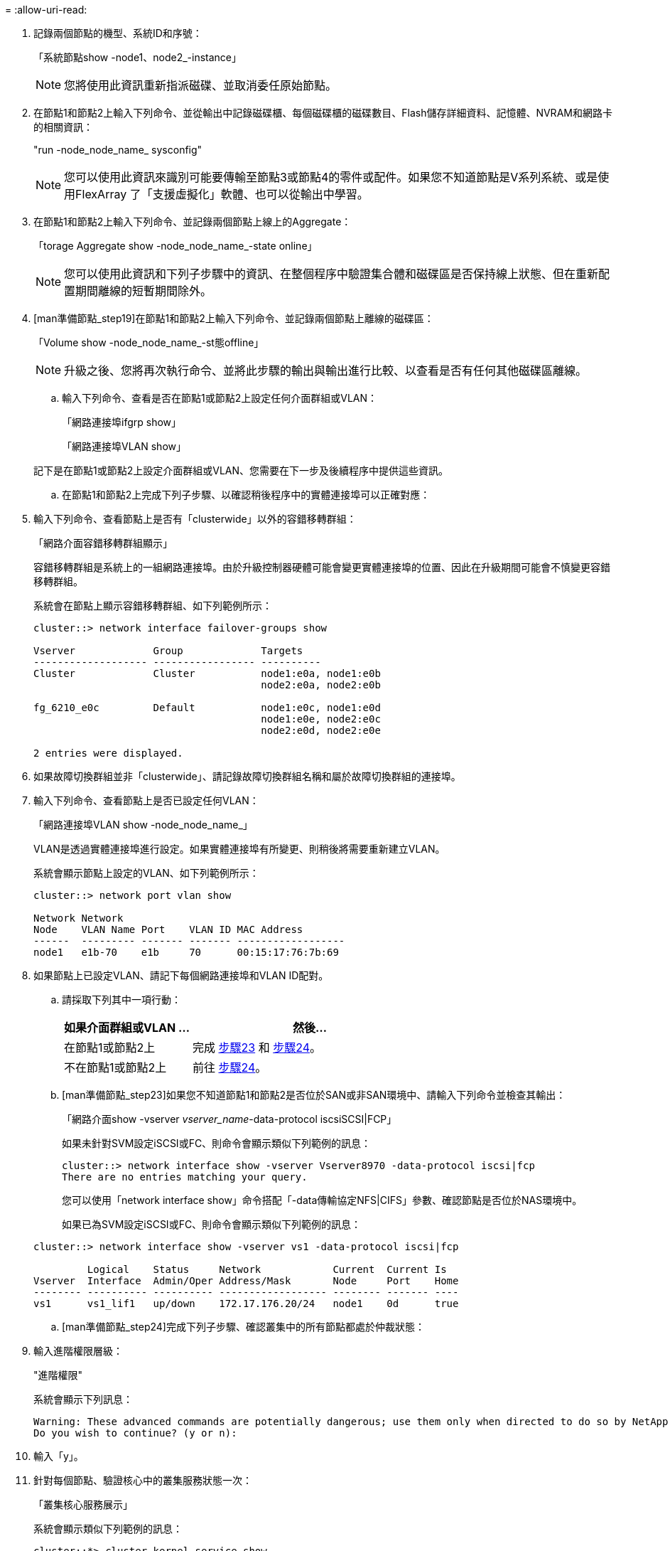 = 
:allow-uri-read: 


. 記錄兩個節點的機型、系統ID和序號：
+
「系統節點show -node1、node2_-instance」

+

NOTE: 您將使用此資訊重新指派磁碟、並取消委任原始節點。

. 在節點1和節點2上輸入下列命令、並從輸出中記錄磁碟櫃、每個磁碟櫃的磁碟數目、Flash儲存詳細資料、記憶體、NVRAM和網路卡的相關資訊：
+
"run -node_node_name_ sysconfig"

+

NOTE: 您可以使用此資訊來識別可能要傳輸至節點3或節點4的零件或配件。如果您不知道節點是V系列系統、或是使用FlexArray 了「支援虛擬化」軟體、也可以從輸出中學習。

. 在節點1和節點2上輸入下列命令、並記錄兩個節點上線上的Aggregate：
+
「torage Aggregate show -node_node_name_-state online」

+

NOTE: 您可以使用此資訊和下列子步驟中的資訊、在整個程序中驗證集合體和磁碟區是否保持線上狀態、但在重新配置期間離線的短暫期間除外。

. [man準備節點_step19]在節點1和節點2上輸入下列命令、並記錄兩個節點上離線的磁碟區：
+
「Volume show -node_node_name_-st態offline」

+

NOTE: 升級之後、您將再次執行命令、並將此步驟的輸出與輸出進行比較、以查看是否有任何其他磁碟區離線。

+
.. 輸入下列命令、查看是否在節點1或節點2上設定任何介面群組或VLAN：
+
「網路連接埠ifgrp show」

+
「網路連接埠VLAN show」

+
記下是在節點1或節點2上設定介面群組或VLAN、您需要在下一步及後續程序中提供這些資訊。

.. 在節點1和節點2上完成下列子步驟、以確認稍後程序中的實體連接埠可以正確對應：


. 輸入下列命令、查看節點上是否有「clusterwide」以外的容錯移轉群組：
+
「網路介面容錯移轉群組顯示」

+
容錯移轉群組是系統上的一組網路連接埠。由於升級控制器硬體可能會變更實體連接埠的位置、因此在升級期間可能會不慎變更容錯移轉群組。

+
系統會在節點上顯示容錯移轉群組、如下列範例所示：

+
....
cluster::> network interface failover-groups show

Vserver             Group             Targets
------------------- ----------------- ----------
Cluster             Cluster           node1:e0a, node1:e0b
                                      node2:e0a, node2:e0b

fg_6210_e0c         Default           node1:e0c, node1:e0d
                                      node1:e0e, node2:e0c
                                      node2:e0d, node2:e0e

2 entries were displayed.
....
. 如果故障切換群組並非「clusterwide」、請記錄故障切換群組名稱和屬於故障切換群組的連接埠。
. 輸入下列命令、查看節點上是否已設定任何VLAN：
+
「網路連接埠VLAN show -node_node_name_」

+
VLAN是透過實體連接埠進行設定。如果實體連接埠有所變更、則稍後將需要重新建立VLAN。

+
系統會顯示節點上設定的VLAN、如下列範例所示：

+
....
cluster::> network port vlan show

Network Network
Node    VLAN Name Port    VLAN ID MAC Address
------  --------- ------- ------- ------------------
node1   e1b-70    e1b     70      00:15:17:76:7b:69
....
. 如果節點上已設定VLAN、請記下每個網路連接埠和VLAN ID配對。
+
.. 請採取下列其中一項行動：
+
[cols="35,65"]
|===
| 如果介面群組或VLAN ... | 然後... 


| 在節點1或節點2上 | 完成 <<man_prepare_nodes_step23,步驟23>> 和 <<man_prepare_nodes_step24,步驟24>>。 


| 不在節點1或節點2上 | 前往 <<man_prepare_nodes_step24,步驟24>>。 
|===
.. [man準備節點_step23]如果您不知道節點1和節點2是否位於SAN或非SAN環境中、請輸入下列命令並檢查其輸出：
+
「網路介面show -vserver _vserver_name_-data-protocol iscsiSCSI|FCP」

+
如果未針對SVM設定iSCSI或FC、則命令會顯示類似下列範例的訊息：

+
....
cluster::> network interface show -vserver Vserver8970 -data-protocol iscsi|fcp
There are no entries matching your query.
....
+
您可以使用「network interface show」命令搭配「-data傳輸協定NFS|CIFS」參數、確認節點是否位於NAS環境中。

+
如果已為SVM設定iSCSI或FC、則命令會顯示類似下列範例的訊息：

+
....
cluster::> network interface show -vserver vs1 -data-protocol iscsi|fcp

         Logical    Status     Network            Current  Current Is
Vserver  Interface  Admin/Oper Address/Mask       Node     Port    Home
-------- ---------- ---------- ------------------ -------- ------- ----
vs1      vs1_lif1   up/down    172.17.176.20/24   node1    0d      true
....
.. [man準備節點_step24]完成下列子步驟、確認叢集中的所有節點都處於仲裁狀態：


. 輸入進階權限層級：
+
"進階權限"

+
系統會顯示下列訊息：

+
....
Warning: These advanced commands are potentially dangerous; use them only when directed to do so by NetApp personnel.
Do you wish to continue? (y or n):
....
. 輸入「y」。
. 針對每個節點、驗證核心中的叢集服務狀態一次：
+
「叢集核心服務展示」

+
系統會顯示類似下列範例的訊息：

+
....
cluster::*> cluster kernel-service show

Master        Cluster       Quorum        Availability  Operational
Node          Node          Status        Status        Status
------------- ------------- ------------- ------------- -------------
node1         node1         in-quorum     true          operational
              node2         in-quorum     true          operational

2 entries were displayed.
....
+
叢集中的節點在大多數節點狀況良好且能夠彼此通訊時、都處於仲裁狀態。如需詳細資訊、請參閱 link:other_references.html["參考資料"] 連結至_System Administration Reference。

. 返回管理權限層級：
+
「et -priv. admin」

+
.. 請採取下列其中一項行動：
+
[cols="35,65"]
|===
| 如果叢集... | 然後... 


| 已設定SAN | 前往 <<man_prepare_nodes_step26,步驟26>>。 


| 未設定SAN | 前往 <<man_prepare_nodes_step29,步驟29>>。 
|===
.. [[man_prepe_node_step26]]輸入下列命令並檢查其輸出、驗證節點1和節點2上是否有已啟用SAN iSCSI或FC服務的每個SVM的SAN LIF：
+
「網路介面show -data-Protocol iscsiSCSI|FCP -home-node_node_name_」

+
此命令會顯示節點1和節點2的SAN LIF資訊。下列範例顯示「Status admin/Oper（狀態管理/操作）」欄中的狀態為「up / up（開/開）」、表示已啟用SAN iSCSI和FC服務：

+
....
cluster::> network interface show -data-protocol iscsi|fcp
            Logical    Status     Network                  Current   Current Is
Vserver     Interface  Admin/Oper Address/Mask             Node      Port    Home
----------- ---------- ---------- ------------------       --------- ------- ----
a_vs_iscsi  data1      up/up      10.228.32.190/21         node1     e0a     true
            data2      up/up      10.228.32.192/21         node2     e0a     true

b_vs_fcp    data1      up/up      20:09:00:a0:98:19:9f:b0  node1     0c      true
            data2      up/up      20:0a:00:a0:98:19:9f:b0  node2     0c      true

c_vs_iscsi_fcp data1   up/up      20:0d:00:a0:98:19:9f:b0  node2     0c      true
            data2      up/up      20:0e:00:a0:98:19:9f:b0  node2     0c      true
            data3      up/up      10.228.34.190/21         node2     e0b     true
            data4      up/up      10.228.34.192/21         node2     e0b     true
....
+
或者、您也可以輸入下列命令來檢視更詳細的LIF資訊：

+
「網路介面顯示-instance -data傳輸協定isciSCSI|FCP」

.. 輸入下列命令並記錄系統的輸出、以擷取原始節點上任何FC連接埠的預設組態：
+
「ucadmin show」

+
命令會顯示叢集中所有FC連接埠的相關資訊、如下列範例所示：

+
....
cluster::> ucadmin show

                Current Current   Pending Pending   Admin
Node    Adapter Mode    Type      Mode    Type      Status
------- ------- ------- --------- ------- --------- -----------
node1   0a      fc      initiator -       -         online
node1   0b      fc      initiator -       -         online
node1   0c      fc      initiator -       -         online
node1   0d      fc      initiator -       -         online
node2   0a      fc      initiator -       -         online
node2   0b      fc      initiator -       -         online
node2   0c      fc      initiator -       -         online
node2   0d      fc      initiator -       -         online
8 entries were displayed.
....
+
您可以在升級後使用這些資訊來設定新節點上的FC連接埠組態。

.. 如果您要升級V系列系統或使用FlexArray NetApp虛擬化軟體的系統、請輸入下列命令並記錄輸出、以擷取有關原始節點拓撲的資訊：
+
「torage Array config show -switch'」

+
系統會顯示拓撲資訊、如下列範例所示：

+
....
cluster::> storage array config show -switch

      LUN LUN                                  Target Side Initiator Side Initi-
Node  Grp Cnt Array Name    Array Target Port  Switch Port Switch Port    ator
----- --- --- ------------- ------------------ ----------- -------------- ------
node1 0   50  I_1818FAStT_1
                            205700a0b84772da   vgbr6510a:5  vgbr6510s164:3  0d
                            206700a0b84772da   vgbr6510a:6  vgbr6510s164:4  2b
                            207600a0b84772da   vgbr6510b:6  vgbr6510s163:1  0c
node2 0   50  I_1818FAStT_1
                            205700a0b84772da   vgbr6510a:5  vgbr6510s164:1  0d
                            206700a0b84772da   vgbr6510a:6  vgbr6510s164:2  2b
                            207600a0b84772da   vgbr6510b:6  vgbr6510s163:3  0c
                            208600a0b84772da   vgbr6510b:5  vgbr6510s163:4  2a
7 entries were displayed.
....
.. [[man_prepe_node_step29]完成下列子步驟：


. 在其中一個原始節點上輸入下列命令、並記錄輸出：
+
「ervice處理器show -Node *-instance」

+
系統會在兩個節點上顯示有關SP的詳細資訊。

. 確認SP狀態為「線上」。
. 確認已設定SP網路。
. 記錄有關SP的IP位址和其他資訊。
+
您可能想要重複使用遠端管理裝置的網路參數、在此案例中、SP會從原始系統、針對新節點上的SP。如需SP的詳細資訊、請參閱 link:other_references.html["參考資料"] 若要連結至_系統管理參考_和_還原ONTAP 9命令：手冊頁參考_。

+
.. [man準備節點_step30]如果您希望新節點擁有與原始節點相同的授權功能、請輸入下列命令、以查看原始系統上的叢集授權：
+
「系統授權顯示擁有者*」

+
下列範例顯示叢集1的站台授權：

+
....
system license show -owner *
Serial Number: 1-80-000013
Owner: cluster1

Package           Type    Description           Expiration
----------------- ------- --------------------- -----------
Base              site    Cluster Base License  -
NFS               site    NFS License           -
CIFS              site    CIFS License          -
SnapMirror        site    SnapMirror License    -
FlexClone         site    FlexClone License     -
SnapVault         site    SnapVault License     -
6 entries were displayed.
....
.. 在_NetApp Support Site_取得新節點的新授權金鑰。請參閱 link:other_references.html["參考資料"] 連結至_NetApp支援網站_。
+
如果網站沒有您需要的授權金鑰、請聯絡您的NetApp銷售代表。

.. 在AutoSupport 每個節點上輸入下列命令並檢查其輸出、以檢查原始系統是否已啟用Efis:
+
「系統節點AutoSupport 不支援show -node1、node2_」

+
命令輸出會顯示AutoSupport 是否啟用了功能性、如下列範例所示：

+
....
cluster::> system node autosupport show -node node1,node2

Node             State     From          To                Mail Hosts
---------------- --------- ------------- ----------------  ----------
node1            enable    Postmaster    admin@netapp.com  mailhost

node2            enable    Postmaster    -                 mailhost
2 entries were displayed.
....
.. 請採取下列其中一項行動：
+
[cols="35,65"]
|===
| 如果原始系統... | 然後... 


| 已啟用此功能... AutoSupport  a| 
... 前往 <<man_prepare_nodes_step34,步驟34>>。
... 移至區段 link:get_address_key_management_server_encryption.html["取得外部金鑰管理伺服器的IP位址以進行儲存加密"]。




| 未啟用任何功能... AutoSupport  a| 
... 請遵循_系統管理參考_中的指示來啟用AutoSupport 支援。（請參閱 link:other_references.html["參考資料"] 連結至_System Administration Reference。）
+
*注意：* AutoSupport 當您第一次設定儲存系統時、預設會啟用此功能。雖然AutoSupport 您可以隨時停用不支援、但仍應保持啟用狀態。啟用AutoSupport 功能可在儲存系統發生問題時、大幅協助識別問題與解決方案。

... 前往 link:get_address_key_management_server_encryption.html["取得外部金鑰管理伺服器的IP位址以進行儲存加密"] 區段。


|===
.. [[man_prepe_node_step34]] AutoSupport 在兩個原始節點上輸入下列命令、並檢查輸出、以驗證是否已設定正確的郵件主機詳細資料和收件者電子郵件ID：
+
「系統節點AutoSupport 不完整地顯示節點node_name -instance」

+
如需AutoSupport 有關功能的詳細資訊、請參閱 link:other_references.html["參考資料"] 若要連結至_系統管理參考_和_還原ONTAP 9命令：手冊頁參考_。

.. [[man_prepe_node_step35、Step 35] AutoSupport 輸入下列命令、將節點1的支援資訊傳送給NetApp：
+
「系統節點AutoSupport 無法叫用節點節點節點1 -輸入all -messing node1 from platfore_old to platform _new」（將節點1從platfore_old升級為platform _new）

+

NOTE: 此時請勿傳送AutoSupport 適用於節點2的消息給NetApp；稍後請在程序中進行。

.. [[man_prepe_node_step36、Step 36] AutoSupport 輸入下列命令並檢查其輸出、以驗證是否已傳送此資訊：
+
「系統節點AutoSupport 不支援show -node1_-instance」

+
欄位「Last Subject sent：」（上次傳送主旨：）和「Last Time sent：」（上次傳送時間：）包含上次傳送訊息的標題、以及傳送訊息的時間。




